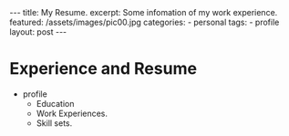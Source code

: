 #+BEGIN_HTML
---
title: My Resume.
excerpt: Some infomation of my work experience.
featured: /assets/images/pic00.jpg
categories:
    - personal
tags:
    - profile
layout: post
---
#+END_HTML
#+STARTUP: showall
#+STARTUP: hidestars
* Experience and Resume
    + profile
      + Education
      + Work Experiences.
      + Skill sets.
